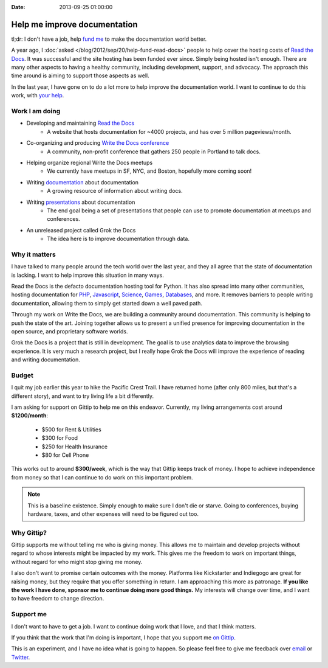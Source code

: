:Date: 2013-09-25 01:00:00

Help me improve documentation
=============================

tl;dr: I don't have a job, help `fund me`_ to make the documentation world better.

A year ago,
I :doc:`asked </blog/2012/sep/20/help-fund-read-docs>` people to help cover the hosting costs of `Read the Docs`_.
It was successful and the site hosting has been funded ever since.
Simply being hosted isn't enough.
There are many other aspects to having a healthy community,
including development,
support,
and advocacy.
The approach this time around is aiming to support those aspects as well.

In the last year,
I have gone on to do a lot more to help improve the documentation world.
I want to continue to do this work,
with `your help`_.

Work I am doing
---------------

* Developing and maintaining `Read the Docs`_
	* A website that hosts documentation for ~4000 projects, and has over 5 million pageviews/month.
* Co-organizing and producing `Write the Docs conference`_
	* A community, non-profit conference that gathers 250 people in Portland to talk docs.
* Helping organize regional Write the Docs meetups
	* We currently have meetups in SF, NYC, and Boston, hopefully more coming soon!
* Writing `documentation`_ about documentation
	* A growing resource of information about writing docs.
* Writing `presentations`_ about documentation
	* The end goal being a set of presentations that people can use to promote documentation at meetups and conferences.
* An unreleased project called Grok the Docs
	* The idea here is to improve documentation through data.

Why it matters
--------------

I have talked to many people around the tech world over the last year,
and they all agree that the state of documentation is lacking.
I want to help improve this situation in many ways.

Read the Docs is the defacto documentation hosting tool for Python.
It has also spread into many other communities,
hosting documentation for PHP_, Javascript_, Science_, Games_, Databases_, and  more.
It removes barriers to people writing documentation,
allowing them to simply get started down a well paved path.

Through my work on Write the Docs,
we are building a community around documentation.
This community is helping to push the state of the art.
Joining together allows us to present a unified presence for improving documentation in the open source, and proprietary software worlds.

Grok the Docs is a project that is still in development.
The goal is to use analytics data to improve the browsing experience.
It is very much a research project,
but I really hope Grok the Docs will improve the experience of reading and writing documentation.

Budget
------

I quit my job earlier this year to hike the Pacific Crest Trail.
I have returned home (after only 800 miles, but that's a different story),
and want to try living life a bit differently.

I am asking for support on Gittip to help me on this endeavor. 
Currently, my living arrangements cost around **$1200/month**:

	* $500 for Rent & Utilities
	* $300 for Food
	* $250 for Health Insurance
	* $80 for Cell Phone

This works out to around **$300/week**,
which is the way that Gittip keeps track of money.
I hope to achieve independence from money so that I can continue to do work on this important problem.

.. note:: This is a baseline existence. 
		 Simply enough to make sure I don't die or starve.
		 Going to conferences, buying hardware, taxes, and other expenses will need to be figured out too. 

Why Gittip?
-----------

Gittip supports me without telling me who is giving money.
This allows me to maintain and develop projects without regard to whose interests might be impacted by my work.
This gives me the freedom to work on important things,
without regard for who might stop giving me money.

I also don't want to promise certain outcomes with the money.
Platforms like Kickstarter and Indiegogo are great for raising money,
but they require that you offer something in return.
I am approaching this more as patronage.
**If you like the work I have done,
sponsor me to continue doing more good things.**
My interests will change over time,
and I want to have freedom to change direction.

Support me
----------

I don't want to have to get a job. 
I want to continue doing work that I love,
and that I think matters.

If you think that the work that I'm doing is important,
I hope that you support me `on Gittip`_.

This is an experiment,
and I have no idea what is going to happen.
So please feel free to give me feedback over `email`_ or `Twitter`_.

.. _fund me: https://www.gittip.com/ericholscher/
.. _your help: https://www.gittip.com/ericholscher/
.. _Read the Docs: http://readthedocs.org
.. _Write the Docs conference: http://conf.writethedocs.org/
.. _documentation: http://docs.writethedocs.org/
.. _presentations: http://docs.writethedocs.org/en/latest/presentations/
.. _on Gittip: https://www.gittip.com/ericholscher/

.. _PHP: http://docs.doctrine-project.org/en/latest/
.. _Javascript: http://docs.casperjs.org/en/latest/
.. _Science: http://docs.julialang.org/en/release-0.1-0/
.. _Games: http://inventory-tweaks.readthedocs.org/en/latest/
.. _Databases: http://docs.couchdb.org/en/latest/

.. _Twitter: https://twitter.com/ericholscher/
.. _email: eric@ericholscher.com